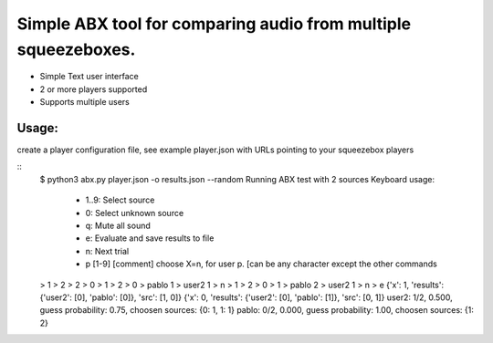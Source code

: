 Simple ABX tool for comparing audio from multiple squeezeboxes.
===============================================================

- Simple Text user interface
- 2 or more players supported
- Supports multiple users

Usage:
------

create a player configuration file, see example player.json with URLs pointing to your squeezebox players

::
    $ python3 abx.py  player.json -o results.json --random
    Running ABX test with 2 sources
    Keyboard usage:
     - 1..9: Select source
     - 0:    Select unknown source
     - q:    Mute all sound
     - e:    Evaluate and save results to file
     - n:    Next trial
     - p [1-9] [comment] choose X=n, for user p. [can be any character except the other commands
    > 1
    > 2
    > 2
    > 0
    > 1
    > 2
    > 0
    > pablo 1
    > user2 1
    > n
    > 1
    > 2
    > 0
    > 1
    > pablo 2
    > user2 1
    > n
    > e
    {'x': 1, 'results': {'user2': [0], 'pablo': [0]}, 'src': [1, 0]}
    {'x': 0, 'results': {'user2': [0], 'pablo': [1]}, 'src': [0, 1]}
    user2: 1/2, 0.500, guess probability: 0.75, choosen sources: {0: 1, 1: 1}
    pablo: 0/2, 0.000, guess probability: 1.00, choosen sources: {1: 2}
      

